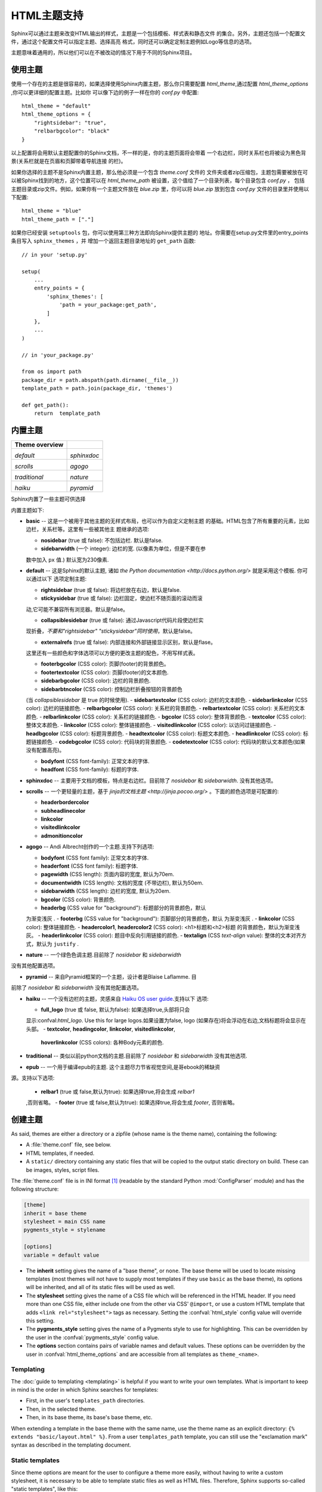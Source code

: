 .. highlightlang:: python

HTML主题支持
====================

.. versionadded:: 0.6

Sphinx可以通过主题来改变HTML输出的样式，主题是一个包括模板、样式表和静态文件
的集合。另外，主题还包括一个配置文件，通过这个配置文件可以指定主题、选择高亮
格式，同时还可以确定定制主题例如Logo等信息的选项。

主题意味着通用的，所以他们可以在不被改动的情况下用于不同的Sphinx项目。


使用主题
-------------

使用一个存在的主题是很容易的，如果选择使用Sphinx内置主题，那么你只需要配置
`html_theme`,通过配置 `html_theme_options` ,你可以更详细的配置主题。比如你
可以像下边的例子一样在你的 `conf.py` 中配置:: 

    html_theme = "default"
    html_theme_options = {
        "rightsidebar": "true",
        "relbarbgcolor": "black"
    }

以上配置将会用默认主题配置你的Sphinx文档，不一样的是，你的主题页面将会带着
一个右边栏，同时关系栏也将被设为黑色背景(关系栏就是在页眉和页脚带着导航连接
的栏)。

如果你选择的主题不是Sphinx内置主题，那么他必须是一个包含 `theme.conf` 文件的
文件夹或者zip压缩包，主题包需要被放在可以被Sphinx找到的地方，这个位置可以在
`html_theme_path` 被设置，这个值给了一个目录列表，每个目录包含 `conf.py` ，
包括主题目录或zip文件。例如，如果你有一个主题文件放在 `blue.zip` 里，你可以将
`blue.zip` 放到包含 `conf.py` 文件的目录里并使用以下配置::

    html_theme = "blue"
    html_theme_path = ["."]

如果你已经安装 ``setuptools`` 包，你可以使用第三种方法即向Sphinx提供主题的
地址。你需要在setup.py文件里的entry_points条目写入 ``sphinx_themes`` ，并
增加一个返回主题目录地址的 ``get_path`` 函数::

    // in your 'setup.py'

    setup(
        ...
        entry_points = {
            'sphinx_themes': [
                'path = your_package:get_path',
            ]
        },
        ...
    )

    // in 'your_package.py'

    from os import path
    package_dir = path.abspath(path.dirname(__file__))
    template_path = path.join(package_dir, 'themes')

    def get_path():
        return  template_path

.. versionadded:: 1.2
   'sphinx_themes' entry_points feature.


.. _builtin-themes:

内置主题
--------------

.. cssclass:: right

+--------------------+--------------------+
| **Theme overview** |                    |
+--------------------+--------------------+
| |default|          | |sphinxdoc|        |
|                    |                    |
| *default*          | *sphinxdoc*        |
+--------------------+--------------------+
| |scrolls|          | |agogo|            |
|                    |                    |
| *scrolls*          | *agogo*            |
+--------------------+--------------------+
| |traditional|      | |nature|           |
|                    |                    |
| *traditional*      | *nature*           |
+--------------------+--------------------+
| |haiku|            | |pyramid|          |
|                    |                    |
| *haiku*            | *pyramid*          |
+--------------------+--------------------+

.. |default|     image:: themes/default.png
.. |sphinxdoc|   image:: themes/sphinxdoc.png
.. |scrolls|     image:: themes/scrolls.png
.. |agogo|       image:: themes/agogo.png
.. |traditional| image:: themes/traditional.png
.. |nature|      image:: themes/nature.png
.. |haiku|       image:: themes/haiku.png
.. |pyramid|     image:: themes/pyramid.png

Sphinx内置了一些主题可供选择

内置主题如下:

* **basic** -- 这是一个被用于其他主题的无样式布局，也可以作为自定义定制主题
  的基础。HTML包含了所有重要的元素，比如边栏，关系栏等。这里有一些被其他主
  题继承的选项:

  - **nosidebar** (true 或 false): 不包括边栏.  默认是false.

  - **sidebarwidth** (一个 integer): 边栏的宽.  (以像素为单位，但是不要在参
  数中加入 ``px`` 值.)  默认宽为230像素.

* **default** -- 这是Sphinx的默认主题, 诸如 `the Python
  documentation <http://docs.python.org/>` 就是采用这个模板.  你可以通过以下
  选项定制主题:

  - **rightsidebar** (true 或 false): 将边栏放在右边，默认是false.

  - **stickysidebar** (true 或 false): 边栏固定，使边栏不随页面的滚动而滚
  动,它可能不兼容所有浏览器。默认是false。

  - **collapsiblesidebar** (true 或 false): 通过Javascript代码片段使边栏实
  现折叠，*不要和"rightsidebar" "stickysidebar"同时使用*，默认是false。

  - **externalrefs** (true 或 false): 内部连接和外部链接显示区别，默认是flase。

  这里还有一些颜色和字体选项可以方便的更改主题的配色，不用写样式表。

  - **footerbgcolor** (CSS color): 页脚(footer)的背景颜色。
  - **footertextcolor** (CSS color): 页脚(footer)的文本颜色.
  - **sidebarbgcolor** (CSS color): 边栏的背景颜色.
  - **sidebarbtncolor** (CSS color): 控制边栏折叠按钮的背景颜色
  (当 *collapsiblesidebar* 是 true 的时候使用).
  - **sidebartextcolor** (CSS color): 边栏的文本颜色.
  - **sidebarlinkcolor** (CSS color): 边栏的链接颜色.
  - **relbarbgcolor** (CSS color): 关系栏的背景颜色.
  - **relbartextcolor** (CSS color): 关系栏的文本颜色.
  - **relbarlinkcolor** (CSS color): 关系栏的链接颜色.
  - **bgcolor** (CSS color): 整体背景颜色.
  - **textcolor** (CSS color): 整体文本颜色.
  - **linkcolor** (CSS color): 整体链接颜色.
  - **visitedlinkcolor** (CSS color): 以访问过链接颜色.
  - **headbgcolor** (CSS color): 标题背景颜色.
  - **headtextcolor** (CSS color): 标题文本颜色.
  - **headlinkcolor** (CSS color): 标题链接颜色.
  - **codebgcolor** (CSS color): 代码块的背景颜色.
  - **codetextcolor** (CSS color): 代码块的默认文本颜色(如果没有配置高亮)。

  - **bodyfont** (CSS font-family): 正常文本的字体.
  - **headfont** (CSS font-family): 标题的字体.

* **sphinxdoc** -- 主要用于文档的模板，特点是右边栏。目前除了 *nosidebar* 
  和 *sidebarwidth*. 没有其他选项。

* **scrolls** -- 一个更轻量的主题，基于 `jinja的文档主题 <http://jinja.pocoo.org/>` 。下面的颜色选项是可配置的:

  - **headerbordercolor**
  - **subheadlinecolor**
  - **linkcolor**
  - **visitedlinkcolor**
  - **admonitioncolor**

* **agogo** -- Andi Albrecht创作的一个主题.支持下列选项:

  - **bodyfont** (CSS font family): 正常文本的字体.
  - **headerfont** (CSS font family): 标题字体.
  - **pagewidth** (CSS length): 页面内容的宽度, 默认为70em.
  - **documentwidth** (CSS length): 文档的宽度 (不带边栏),
    默认为50em.
  - **sidebarwidth** (CSS length): 边栏的宽度, 默认为20em.
  - **bgcolor** (CSS color): 背景颜色.
  - **headerbg** (CSS value for "background"): 标题部分的背景颜色，默认
  为渐变浅灰  .
  - **footerbg** (CSS value for "background"): 页脚部分的背景颜色，默认
  为渐变浅灰  .
  - **linkcolor** (CSS color): 整体链接颜色.
  - **headercolor1**, **headercolor2** (CSS color): <h1>标题和<h2>标题
  的背景颜色，默认为渐变浅灰。
  - **headerlinkcolor** (CSS color): 题目中反向引用链接的颜色.
  - **textalign** (CSS *text-align* value): 整体的文本对齐方式，默认为 
  ``justify`` .

* **nature** -- 一个绿色色调主题.目前除了 *nosidebar* 和 *sidebarwidth* 
没有其他配置选项。

* **pyramid** -- 来自Pyramid框架的一个主题，设计者是Blaise Laflamme. 目
前除了 *nosidebar* 和 *sidebarwidth* 没有其他配置选项。

* **haiku** -- 一个没有边栏的主题，灵感来自 `Haiku OS user guide
  <http://www.haiku-os.org/docs/userguide/en/contents.html>`_.支持以下
  选项:

  - **full_logo** (true 或 false, 默认为false): 如果选择true,头部将只会
  显示:confval:`html_logo`.  Use this for large logos.如果设置为false, 
  logo (如果存在)将会浮动在右边,文档标题将会显示在头部。
  - **textcolor**, **headingcolor**, **linkcolor**, **visitedlinkcolor**,
    **hoverlinkcolor** (CSS colors): 各种Body元素的颜色.

* **traditional** -- 类似以前python文档的主题.目前除了 *nosidebar* 和 *sidebarwidth* 没有其他选项.

* **epub** -- 一个用于编译epub的主题. 这个主题尽力节省视觉空间,是哥ebook的稀缺资
源。支持以下选项:

  - **relbar1** (true 或 false,默认为true): 如果选择true,将会生成 `relbar1`
  ,否则省略。
  - **footer**  (true 或 false,默认为true): 如果选择true,将会生成 `footer`,
  否则省略。

创建主题
---------------

As said, themes are either a directory or a zipfile (whose name is the theme
name), containing the following:

* A :file:`theme.conf` file, see below.
* HTML templates, if needed.
* A ``static/`` directory containing any static files that will be copied to the
  output static directory on build.  These can be images, styles, script files.

The :file:`theme.conf` file is in INI format [1]_ (readable by the standard
Python :mod:`ConfigParser` module) and has the following structure:

.. sourcecode:: ini

    [theme]
    inherit = base theme
    stylesheet = main CSS name
    pygments_style = stylename

    [options]
    variable = default value

* The **inherit** setting gives the name of a "base theme", or ``none``.  The
  base theme will be used to locate missing templates (most themes will not have
  to supply most templates if they use ``basic`` as the base theme), its options
  will be inherited, and all of its static files will be used as well.

* The **stylesheet** setting gives the name of a CSS file which will be
  referenced in the HTML header.  If you need more than one CSS file, either
  include one from the other via CSS' ``@import``, or use a custom HTML template
  that adds ``<link rel="stylesheet">`` tags as necessary.  Setting the
  :confval:`html_style` config value will override this setting.

* The **pygments_style** setting gives the name of a Pygments style to use for
  highlighting.  This can be overridden by the user in the
  :confval:`pygments_style` config value.

* The **options** section contains pairs of variable names and default values.
  These options can be overridden by the user in :confval:`html_theme_options`
  and are accessible from all templates as ``theme_<name>``.


Templating
~~~~~~~~~~

The :doc:`guide to templating <templating>` is helpful if you want to write your
own templates.  What is important to keep in mind is the order in which Sphinx
searches for templates:

* First, in the user's ``templates_path`` directories.
* Then, in the selected theme.
* Then, in its base theme, its base's base theme, etc.

When extending a template in the base theme with the same name, use the theme
name as an explicit directory: ``{% extends "basic/layout.html" %}``.  From a
user ``templates_path`` template, you can still use the "exclamation mark"
syntax as described in the templating document.


Static templates
~~~~~~~~~~~~~~~~

Since theme options are meant for the user to configure a theme more easily,
without having to write a custom stylesheet, it is necessary to be able to
template static files as well as HTML files.  Therefore, Sphinx supports
so-called "static templates", like this:

If the name of a file in the ``static/`` directory of a theme (or in the user's
static path, for that matter) ends with ``_t``, it will be processed by the
template engine.  The ``_t`` will be left from the final file name.  For
example, the *default* theme has a file ``static/default.css_t`` which uses
templating to put the color options into the stylesheet.  When a documentation
is built with the default theme, the output directory will contain a
``_static/default.css`` file where all template tags have been processed.


.. [1] It is not an executable Python file, as opposed to :file:`conf.py`,
       because that would pose an unnecessary security risk if themes are
       shared.

